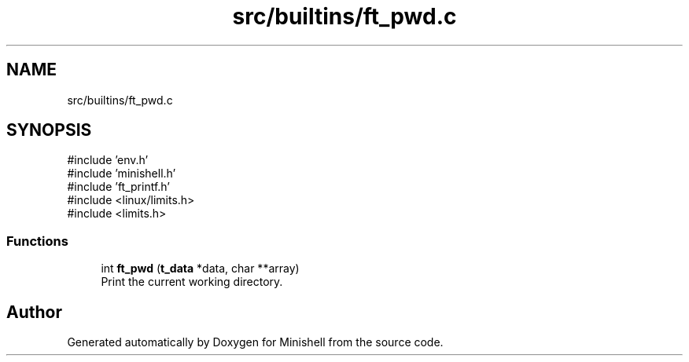 .TH "src/builtins/ft_pwd.c" 3 "Minishell" \" -*- nroff -*-
.ad l
.nh
.SH NAME
src/builtins/ft_pwd.c
.SH SYNOPSIS
.br
.PP
\fR#include 'env\&.h'\fP
.br
\fR#include 'minishell\&.h'\fP
.br
\fR#include 'ft_printf\&.h'\fP
.br
\fR#include <linux/limits\&.h>\fP
.br
\fR#include <limits\&.h>\fP
.br

.SS "Functions"

.in +1c
.ti -1c
.RI "int \fBft_pwd\fP (\fBt_data\fP *data, char **array)"
.br
.RI "Print the current working directory\&. "
.in -1c
.SH "Author"
.PP 
Generated automatically by Doxygen for Minishell from the source code\&.
